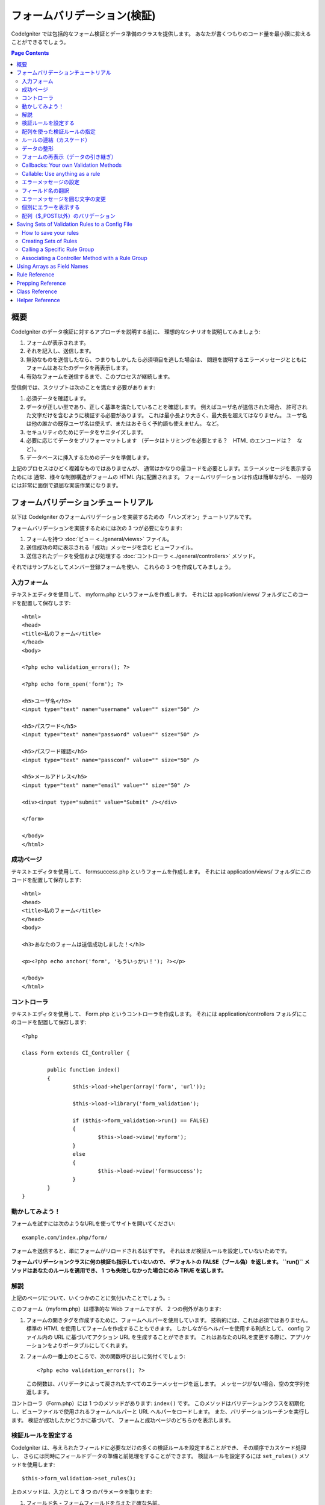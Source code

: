 ############################
フォームバリデーション(検証)
############################

CodeIgniter では包括的なフォーム検証とデータ準備のクラスを提供します。
あなたが書くつもりのコード量を最小限に抑えることができるでしょう。

.. contents:: Page Contents

****
概要
****

CodeIgniter のデータ検証に対するアプローチを説明する前に、
理想的なシナリオを説明してみましょう:

#. フォームが表示されます。
#. それを記入し、送信します。
#. 無効なものを送信したなら、つまりもしかしたら必須項目を逃した場合は、
   問題を説明するエラーメッセージとともに
   フォームはあなたのデータを再表示します。
#. 有効なフォームを送信するまで、このプロセスが継続します。

受信側では、スクリプトは次のことを満たす必要があります:

#. 必須データを確認します。
#. データが正しい型であり、正しく基準を満たしていることを確認します。
   例えばユーザ名が送信された場合、
   許可された文字だけを含むように検証する必要があります。
   これは最小長より大きく、最大長を超えてはなりません。
   ユーザ名は他の誰かの既存ユーザ名は使えず、またはおそらく予約語も使えません。
   など。
#. セキュリティのためにデータをサニタイズします。
#. 必要に応じてデータをプリフォーマットします
   （データはトリミングを必要とする？　HTML のエンコードは？　など）。
#. データベースに挿入するためのデータを準備します。

上記のプロセスはひどく複雑なものではありませんが、
通常はかなりの量コードを必要とします。エラーメッセージを表示するためには
通常、様々な制御構造がフォームの HTML 内に配置されます。
フォームバリデーションは作成は簡単ながら、
一般的には非常に面倒で退屈な実装作業になります。

************************************
フォームバリデーションチュートリアル
************************************

以下は CodeIgniter のフォームバリデーションを実装するための
「ハンズオン」チュートリアルです。

フォームバリデーションを実装するためには次の 3 つが必要になります:

#. フォームを持つ :doc:`ビュー <../general/views>` ファイル。
#. 送信成功の時に表示される「成功」メッセージを含む
   ビューファイル。
#. 送信されたデータを受信および処理する :doc:`コントローラ <../general/controllers>`
   メソッド。

それではサンプルとしてメンバー登録フォームを使い、
これらの 3 つを作成してみましょう。

入力フォーム
============

テキストエディタを使用して、 myform.php というフォームを作成します。
それには application/views/ フォルダにこのコードを配置して保存します::

	<html>
	<head>
	<title>私のフォーム</title>
	</head>
	<body>

	<?php echo validation_errors(); ?>

	<?php echo form_open('form'); ?>

	<h5>ユーザ名</h5>
	<input type="text" name="username" value="" size="50" />

	<h5>パスワード</h5>
	<input type="text" name="password" value="" size="50" />

	<h5>パスワード確認</h5>
	<input type="text" name="passconf" value="" size="50" />

	<h5>メールアドレス</h5>
	<input type="text" name="email" value="" size="50" />

	<div><input type="submit" value="Submit" /></div>

	</form>

	</body>
	</html>

成功ページ
==========

テキストエディタを使用して、 formsuccess.php というフォームを作成します。
それには application/views/ フォルダにこのコードを配置して保存します::

	<html>
	<head>
	<title>私のフォーム</title>
	</head>
	<body>

	<h3>あなたのフォームは送信成功しました！</h3>

	<p><?php echo anchor('form', 'もういっかい！'); ?></p>

	</body>
	</html>

コントローラ
============

テキストエディタを使用して、 Form.php というコントローラを作成します。
それには application/controllers フォルダにこのコードを配置して保存します::

	<?php

	class Form extends CI_Controller {

		public function index()
		{
			$this->load->helper(array('form', 'url'));

			$this->load->library('form_validation');

			if ($this->form_validation->run() == FALSE)
			{
				$this->load->view('myform');
			}
			else
			{
				$this->load->view('formsuccess');
			}
		}
	}

動かしてみよう！
================

フォームを試すには次のようなURLを使ってサイトを開いてください::

	example.com/index.php/form/

フォームを送信すると、単にフォームがリロードされるはずです。
それはまだ検証ルールを設定していないためです。

**フォームバリデーションクラスに何の検証も指示していないので、
デフォルトの FALSE（ブール偽）を返します。 ``run()`` メソッドはあなたのルールを適用でき、
1 つも失敗しなかった場合にのみ TRUE
を返します。**

解説
====

上記のページについて、いくつかのことに気付いたことでしょう。:

このフォーム（myform.php）は標準的な Web フォームですが、 2 つの例外があります:

#. フォームの開きタグを作成するために、フォームヘルパーを使用しています。
   技術的には、これは必須ではありません。標準の HTML を使用してフォームを作成することもできます。
   しかしながらヘルパーを使用する利点として、
   config ファイル内の URL に基づいてアクション URL を生成することができます。
   これはあなたのURLを変更する際に、アプリケーションをよりポータブルにしてくれます。
#. フォームの一番上のところで、次の関数呼び出しに気付くでしょう:
   ::

	<?php echo validation_errors(); ?>

   この関数は、バリデータによって戻されたすべてのエラーメッセージを返します。
   メッセージがない場合、空の文字列を返します。

コントローラ（Form.php）には 1 つのメソッドがあります: ``index()`` です。
このメソッドはバリデーションクラスを初期化し、ビューファイルで使用されるフォームヘルパーと URL ヘルパーをロードします。
また、バリデーションルーチンを実行します。
検証が成功したかどうかに基づいて、
フォームと成功ページのどちらかを表示します。

.. _setting-validation-rules:

検証ルールを設定する
====================

CodeIgniter は、与えられたフィールドに必要なだけの多くの検証ルールを設定することができ、
その順序でカスケード処理し、
さらには同時にフィールドデータの準備と前処理をすることができます。
検証ルールを設定するには ``set_rules()`` メソッドを使用します::

	$this->form_validation->set_rules();

上のメソッドは、入力として **3 つ** のパラメータを取ります:

#. フィールド名 - フォームフィールドを与えた正確な名前。
#. このフィールドの「人間向け」の名前。エラーメッセージに挿入されます。
   たとえば、フィールドに「user」と名付けた場合、
   人間向けの名前として「ユーザ名」と名付けるかもしれません。
#. このフォームフィールドの検証ルール。
#. （オプション）このフィールドに指定された任意のルールにカスタムエラーメッセージを設定します。指定されない場合、デフォルトのエラーメッセージを使用します。

.. note:: 言語ファイルに格納されているフィールド名をご希望の場合、
	:ref:`translating-field-names` を参照してください。

ここで一例を示しましょう。コントローラ（Form.php）で、
バリデーション初期化メソッドの直下にこのコードを追加します::

	$this->form_validation->set_rules('username', 'ユーザ名', 'required');
	$this->form_validation->set_rules('password', 'パスワード', 'required');
	$this->form_validation->set_rules('passconf', 'パスワード確認', 'required');
	$this->form_validation->set_rules('email', 'メールアドレス', 'required');

コントローラは次のようになります::

	<?php

	class Form extends CI_Controller {

		public function index()
		{
			$this->load->helper(array('form', 'url'));

			$this->load->library('form_validation');

			$this->form_validation->set_rules('username', 'ユーザ名', 'required');
			$this->form_validation->set_rules('password', 'パスワード', 'required',
				array('required' => '%s は必須です。')
			);
			$this->form_validation->set_rules('passconf', 'パスワード確認', 'required');
			$this->form_validation->set_rules('email', 'メールアドレス', 'required');

			if ($this->form_validation->run() == FALSE)
			{
				$this->load->view('myform');
			}
			else
			{
				$this->load->view('formsuccess');
			}
		}
	}

いま、フィールドが空欄のままフォームを送信すると、エラーメッセージが表示されるはずです。
すべてのフィールドを埋めてフォームを送信すると、
成功ページが表示されるでしょう。

.. note:: エラーが存在するとき、フォームフィールドはまだ入力データで埋めなおされず空欄のままです。
	すぐあとで説明します。

配列を使った検証ルールの指定
============================

先に進む前に、次のことに注意すべきです。
単一の操作ですべてのルールを設定したい場合は、配列を渡すことができます。
この方法を使う場合、つぎに示されているように、配列のキーに名前を付ける必要があります::

	$config = array(
		array(
			'field' => 'username',
			'label' => 'ユーザ名',
			'rules' => 'required'
		),
		array(
			'field' => 'password',
			'label' => 'パスワード',
			'rules' => 'required',
			'errors' => array(
				'required' => '%s は必須です。',
			),
		),
		array(
			'field' => 'passconf',
			'label' => 'パスワード確認',
			'rules' => 'required'
		),
		array(
			'field' => 'email',
			'label' => 'メールアドレス',
			'rules' => 'required'
		)
	);

	$this->form_validation->set_rules($config);

ルールの連結（カスケード）
==========================

CodeIgniter では複数のルールをパイプで一緒につなげることができます。試してみましょう。
ルール設定メソッドの第 3 パラメータに指定するルールを変更します。このように::

	$this->form_validation->set_rules(
		'username', 'ユーザ名',
		'required|min_length[5]|max_length[12]|is_unique[users.username]',
		array(
			'required'	=> '%s を入力していません。',
			'is_unique'	=> '%s はすでに存在します。'
		)
	);
	$this->form_validation->set_rules('password', 'パスワード', 'required');
	$this->form_validation->set_rules('passconf', 'パスワード確認', 'required|matches[password]');
	$this->form_validation->set_rules('email', 'メールアドレス', 'required|valid_email|is_unique[users.email]');

上のコードは次のルールを設定します:

#. ユーザ名フィールドは 5 文字未満または
   12 文字を超えることはありません。
#. パスワードフィールドは、パスワード確認フィールドと一致する必要があります。
#. メールアドレスフィールドは有効なメールアドレスを含める必要があります。

試してみましょう！　まちがったデータでフォームを送信すると、
新しいルールに対応する新しいエラーメッセージが表示されます。
利用可能なルールは多数あり、バリデーションリファレンスでそれらについて読むことができます。

.. note:: 文字列のかわりに配列で ``set_rules()`` にルールを渡すことができます。
	例::

	$this->form_validation->set_rules('username', 'ユーザ名', array('required', 'min_length[5]'));

データの整形
============

上記で使用しているようなバリデーションメソッドに加え、
様々な方法でデータを整形することもできます。
たとえば、次のようなルールを設定することができます::

	$this->form_validation->set_rules('username', 'ユーザ名', 'trim|required|min_length[5]|max_length[12]');
	$this->form_validation->set_rules('password', 'パスワード', 'trim|required|min_length[8]');
	$this->form_validation->set_rules('passconf', 'パスワード確認', 'trim|required|matches[password]');
	$this->form_validation->set_rules('email', 'メールアドレス', 'trim|required|valid_email');

上の例では、フィールドを「トリミング」し、必要なところでは文字列長をチェックし、
パスワードフィールドの両方が一致することを確認しています。

**あらゆる PHP ネイティブ関数のうちパラメータを 1 つ受けとるものは、ルールとして使用することができます。
``htmlspecialchars()`` 、 ``trim()`` などです。**

.. note:: 一般的には、バリデーションルールの
	**後で** データ整形機能を使用したいことでしょう。
	エラーがある場合にオリジナルのデータをフォームに表示させるためです。

フォームの再表示（データの引き継ぎ）
====================================

ここまではエラーのみを取り扱ってきました。
ここからは送信されたデータでフォームフィールドを埋めなおしていきましょう。CodeIgniter
ではそうするためのヘルパー関数をいくつか提供しています。
最も一般的に使用されるのは、次のものです::

	set_value('field name')

myform.php ビューファイルを開き、
:php:func:`set_value()` 関数を使用して各フィールドの **value** を変えていきましょう:

**:PHP:FUNC:`set_value()` 関数呼び出しに各フィールド名を含めることを
忘れないでください！**

::

	<html>
	<head>
	<title>私のフォーム</title>
	</head>
	<body>

	<?php echo validation_errors(); ?>

	<?php echo form_open('form'); ?>

	<h5>ユーザ名</h5>
	<input type="text" name="username" value="<?php echo set_value('username'); ?>" size="50" />

	<h5>パスワード</h5>
	<input type="text" name="password" value="<?php echo set_value('password'); ?>" size="50" />

	<h5>パスワード確認</h5>
	<input type="text" name="passconf" value="<?php echo set_value('passconf'); ?>" size="50" />

	<h5>メールアドレス</h5>
	<input type="text" name="email" value="<?php echo set_value('email'); ?>" size="50" />

	<div><input type="submit" value="送信" /></div>

	</form>

	</body>
	</html>

さて、ページをリロードしてエラーを起こすようにフォームを送信します。
フォームフィールドはいま、埋めなおされたことでしょう。

.. note:: 下記の :ref:`class-reference` セクションには
	<select>メニュー、ラジオボタン、およびチェックボックスを埋めなおす
	メソッドがあります。

.. important:: フォームフィールドの name に配列を使用する場合は、
	関数に配列としてそれを指定する必要があります。例::

	<input type="text" name="colors[]" value="<?php echo set_value('colors[]'); ?>" size="50" />

詳細については下記の :ref:`using-arrays-as-field-names` セクションを参照してください。

Callbacks: Your own Validation Methods
======================================

The validation system supports callbacks to your own validation
methods. This permits you to extend the validation class to meet your
needs. For example, if you need to run a database query to see if the
user is choosing a unique username, you can create a callback method
that does that. Let's create an example of this.

In your controller, change the "username" rule to this::

	$this->form_validation->set_rules('username', 'Username', 'callback_username_check');

Then add a new method called ``username_check()`` to your controller.
Here's how your controller should now look::

	<?php

	class Form extends CI_Controller {

		public function index()
		{
			$this->load->helper(array('form', 'url'));

			$this->load->library('form_validation');

			$this->form_validation->set_rules('username', 'Username', 'callback_username_check');
			$this->form_validation->set_rules('password', 'Password', 'required');
			$this->form_validation->set_rules('passconf', 'Password Confirmation', 'required');
			$this->form_validation->set_rules('email', 'Email', 'required|is_unique[users.email]');

			if ($this->form_validation->run() == FALSE)
			{
				$this->load->view('myform');
			}
			else
			{
				$this->load->view('formsuccess');
			}
		}

		public function username_check($str)
		{
			if ($str == 'test')
			{
				$this->form_validation->set_message('username_check', 'The {field} field can not be the word "test"');
				return FALSE;
			}
			else
			{
				return TRUE;
			}
		}

	}

Reload your form and submit it with the word "test" as the username. You
can see that the form field data was passed to your callback method
for you to process.

To invoke a callback just put the method name in a rule, with
"callback\_" as the rule **prefix**. If you need to receive an extra
parameter in your callback method, just add it normally after the
method name between square brackets, as in: ``callback_foo[bar]``,
then it will be passed as the second argument of your callback method.

.. note:: You can also process the form data that is passed to your
	callback and return it. If your callback returns anything other than a
	boolean TRUE/FALSE it is assumed that the data is your newly processed
	form data.

Callable: Use anything as a rule
================================

If callback rules aren't good enough for you (for example, because they are
limited to your controller), don't get disappointed, there's one more way
to create custom rules: anything that ``is_callable()`` would return TRUE for.

Consider the following example::

	$this->form_validation->set_rules(
		'username', 'Username',
		array(
			'required',
			array($this->users_model, 'valid_username')
		)
	);

The above code would use the ``valid_username()`` method from your
``Users_model`` object.

This is just an example of course, and callbacks aren't limited to models.
You can use any object/method that accepts the field value as its' first
parameter. You can also use an anonymous function::

	$this->form_validation->set_rules(
		'username', 'Username',
		array(
			'required',
			function($value)
			{
				// Check $value
			}
		)
	);

Of course, since a Callable rule by itself is not a string, it isn't
a rule name either. That is a problem when you want to set error messages
for them. In order to get around that problem, you can put such rules as
the second element of an array, with the first one being the rule name::

	$this->form_validation->set_rules(
		'username', 'Username',
		array(
			'required',
			array('username_callable', array($this->users_model, 'valid_username'))
		)
	);

Anonymous function version::

	$this->form_validation->set_rules(
		'username', 'Username',
		array(
			'required',
			array(
				'username_callable',
				function($str)
				{
					// Check validity of $str and return TRUE or FALSE
				}
			)
		)
	);

.. _setting-error-messages:

エラーメッセージの設定
======================

標準のエラーメッセージはすべて、次の言語ファイルの中にあります:
**system/language/english/form_validation_lang.php**

あなた独自のグローバルなカスタムメッセージを
ルールに設定するには、
**application/language/english/form_validation_lang.php** で言語ファイル上書き/拡張するか（これについては
:doc:`言語クラス <language>` のドキュメントを読んでください）、
または次のメソッドを使用します::

	$this->form_validation->set_message('rule', 'エラーメッセージ');

もし特定のルールかつ特定のフィールド用のカスタムエラーメッセージを設定する必要がある場合は、
set_rules() メソッドを使用します::

	$this->form_validation->set_rules('field_name', 'フィールド名', 'rule1|rule2|rule3',
		array('rule2' => 'この field_name の rule2 に使用するエラーメッセージ')
	);

ルールのところはエラーを表示したい特定のルール名に対応し、
エラーメッセージのところは表示したいテキストです。

フィールドの「人間向け」の名前、
またはいくつかのルールが許可しているオプションパラメータ（max_length など）を含めたい場合は、
**{field}** タグと **{param}** タグをメッセージに追加することができます::

	$this->form_validation->set_message('min_length', '{field} は少なくとも {param} 文字必要です。');

人間向けの名前「ユーザ名」と min_length[5] のルールのフィールドでは、
次のエラーが表示されます: "ユーザ名 は少なくとも 5 文字必要です。"

.. note:: **%s** をエラーメッセージ内に使用する古い `sprintf()` の方法はまだ動作しますが、
	しかしそれは上記のタグを上書きします。
	どちらか一方だけを使用すべきです。

上記のコールバックルール例では、エラーメッセージはメソッドの名前を渡すことによって設定されます
（「callback\_」プレフィックスは不要です）::

	$this->form_validation->set_message('username_check')

.. _translating-field-names:

フィールド名の翻訳
==================

``set_rules()`` メソッドに渡される「人間向け」の名前を言語ファイルに保持したい場合、
つまり名前を翻訳できるようにしたい場合、
方法は次のとおりです:

まず、「人間向け」の名前をにプレフィックス **lang:** をつけます。この例のように:

	 $this->form_validation->set_rules('first_name', 'lang:first_name', 'required');

次に、言語ファイルの配列に名前を格納します
（プレフィックスなし）::

	$lang['first_name'] = '名前';

.. note:: CI によって自動的にロードされない言語ファイルで
	配列の項目を追加する場合は、
	コントローラでロードすることを忘れないでください::

	$this->lang->load('file_name');

言語ファイルに関する詳細情報については :doc:`言語クラス <language>`
のページを見てください。

.. _changing-delimiters:

エラーメッセージを囲む文字の変更
================================

デフォルトでは、フォームバリデーションクラスは表示する各エラーメッセージの周囲に段落タグ（<p>）を追加します。
これらの区切り文字はグローバルに、あるいは個別に、
はたまた設定ファイルでデフォルトを変更することができます。

#. **グローバルに区切り文字を変更**
   エラーの区切り文字をグローバルに変更するには、
   コントローラメソッドでフォームバリデーションクラスをロードしたすぐあと、これを追加します::

      $this->form_validation->set_error_delimiters('<div class="error">', '</div>');

   この例では div タグを使用するように切り替えました。

#. **個別に区切り文字を変更**
   このチュートリアルで示している 2 つのエラー文生成機能のそれぞれで、
   次のように独自の区切り文字を指定することができます::

      <?php echo form_error('field name', '<div class="error">', '</div>'); ?>

   または::

      <?php echo validation_errors('<div class="error">', '</div>'); ?>

#. **configファイルで区切り文字を設定**
   application/config/form_validation.php で次のようにエラー区切り文字を設定することができます::

      $config['error_prefix'] = '<div class="error_prefix">';
      $config['error_suffix'] = '</div>';

個別にエラーを表示する
======================

エラーメッセージをリストとしてではなく、
各フォームフィールドの横に表示したい場合は、:php:func:`form_error()` 関数を使用することができます。

やってみましょう！　次のようにフォームを変更します::

	<h5>ユーザ名</h5>
	<?php echo form_error('username'); ?>
	<input type="text" name="username" value="<?php echo set_value('username'); ?>" size="50" />

	<h5>パスワード</h5>
	<?php echo form_error('password'); ?>
	<input type="text" name="password" value="<?php echo set_value('password'); ?>" size="50" />

	<h5>パスワード確認</h5>
	<?php echo form_error('passconf'); ?>
	<input type="text" name="passconf" value="<?php echo set_value('passconf'); ?>" size="50" />

	<h5>メールアドレス</h5>
	<?php echo form_error('email'); ?>
	<input type="text" name="email" value="<?php echo set_value('email'); ?>" size="50" />

エラーがない場合は何も表示されません。エラーがある場合、
メッセージが表示されます。

.. important:: フォームフィールドの名前として配列を使用する場合は、
	関数に配列としてそれを指定する必要があります。例::

	<?php echo form_error('options[size]'); ?>
	<input type="text" name="options[size]" value="<?php echo set_value("options[size]"); ?>" size="50" />

詳細については下記の :ref:`using-arrays-as-field-names` セクションを参照してください。

配列（$_POST以外）のバリデーション
===================================

時には ``$_POST`` データではない配列をバリデーションしたいことでしょう。

その場合、バリデーションする配列を指定することができます::

	$data = array(
		'username' => '山田太郎',
		'password' => 'mypassword',
		'passconf' => 'mypassword'
	);

	$this->form_validation->set_data($data);

Creating validation rules, running the validation, and retrieving error
messages works the same whether you are validating ``$_POST`` data or
another array of your choice.
バリデーションルールを作成し、バリデーションを実行し、エラーメッセージを取得する一連の動作は
``$_POST`` データまたは設定した別の配列をバリデーションしているかどうかにかかわらず、
同じように動作します。

.. important:: あらゆるバリデーションルールを定義する *前に* ``set_data()`` メソッドを
	呼び出す必要があります。

.. important:: 1 回のプログラム実行内で複数の配列を検証したい場合は、
	ルールを設定して新しい配列をバリデーションする前に ``reset_validation()`` メソッドを
	呼び出す必要があります。

詳細については下記の :ref:`class-reference` セクションを参照してください。

.. _saving-groups:

************************************************
Saving Sets of Validation Rules to a Config File
************************************************

A nice feature of the Form Validation class is that it permits you to
store all your validation rules for your entire application in a config
file. You can organize these rules into "groups". These groups can
either be loaded automatically when a matching controller/method is
called, or you can manually call each set as needed.

How to save your rules
======================

To store your validation rules, simply create a file named
form_validation.php in your application/config/ folder. In that file
you will place an array named $config with your rules. As shown earlier,
the validation array will have this prototype::

	$config = array(
		array(
			'field' => 'username',
			'label' => 'Username',
			'rules' => 'required'
		),
		array(
			'field' => 'password',
			'label' => 'Password',
			'rules' => 'required'
		),
		array(
			'field' => 'passconf',
			'label' => 'Password Confirmation',
			'rules' => 'required'
		),
		array(
			'field' => 'email',
			'label' => 'Email',
			'rules' => 'required'
		)
	);

Your validation rule file will be loaded automatically and used when you
call the ``run()`` method.

Please note that you MUST name your ``$config`` array.

Creating Sets of Rules
======================

In order to organize your rules into "sets" requires that you place them
into "sub arrays". Consider the following example, showing two sets of
rules. We've arbitrarily called these two rules "signup" and "email".
You can name your rules anything you want::

	$config = array(
		'signup' => array(
			array(
				'field' => 'username',
				'label' => 'Username',
				'rules' => 'required'
			),
			array(
				'field' => 'password',
				'label' => 'Password',
				'rules' => 'required'
			),
			array(
				'field' => 'passconf',
				'label' => 'Password Confirmation',
				'rules' => 'required'
			),
			array(
				'field' => 'email',
				'label' => 'Email',
				'rules' => 'required'
			)
		),
		'email' => array(
			array(
				'field' => 'emailaddress',
				'label' => 'EmailAddress',
				'rules' => 'required|valid_email'
			),
			array(
				'field' => 'name',
				'label' => 'Name',
				'rules' => 'required|alpha'
			),
			array(
				'field' => 'title',
				'label' => 'Title',
				'rules' => 'required'
			),
			array(
				'field' => 'message',
				'label' => 'MessageBody',
				'rules' => 'required'
			)
		)
	);

Calling a Specific Rule Group
=============================

In order to call a specific group, you will pass its name to the ``run()``
method. For example, to call the signup rule you will do this::

	if ($this->form_validation->run('signup') == FALSE)
	{
		$this->load->view('myform');
	}
	else
	{
		$this->load->view('formsuccess');
	}

Associating a Controller Method with a Rule Group
=================================================

An alternate (and more automatic) method of calling a rule group is to
name it according to the controller class/method you intend to use it
with. For example, let's say you have a controller named Member and a
method named signup. Here's what your class might look like::

	<?php

	class Member extends CI_Controller {

		public function signup()
		{
			$this->load->library('form_validation');

			if ($this->form_validation->run() == FALSE)
			{
				$this->load->view('myform');
			}
			else
			{
				$this->load->view('formsuccess');
			}
		}
	}

In your validation config file, you will name your rule group
member/signup::

	$config = array(
		'member/signup' => array(
			array(
				'field' => 'username',
				'label' => 'Username',
				'rules' => 'required'
			),
			array(
				'field' => 'password',
				'label' => 'Password',
				'rules' => 'required'
			),
			array(
				'field' => 'passconf',
				'label' => 'PasswordConfirmation',
				'rules' => 'required'
			),
			array(
				'field' => 'email',
				'label' => 'Email',
				'rules' => 'required'
			)
		)
	);

When a rule group is named identically to a controller class/method it
will be used automatically when the ``run()`` method is invoked from that
class/method.

.. _using-arrays-as-field-names:

***************************
Using Arrays as Field Names
***************************

The Form Validation class supports the use of arrays as field names.
Consider this example::

	<input type="text" name="options[]" value="" size="50" />

If you do use an array as a field name, you must use the EXACT array
name in the :ref:`Helper Functions <helper-functions>` that require the
field name, and as your Validation Rule field name.

For example, to set a rule for the above field you would use::

	$this->form_validation->set_rules('options[]', 'Options', 'required');

Or, to show an error for the above field you would use::

	<?php echo form_error('options[]'); ?>

Or to re-populate the field you would use::

	<input type="text" name="options[]" value="<?php echo set_value('options[]'); ?>" size="50" />

You can use multidimensional arrays as field names as well. For example::

	<input type="text" name="options[size]" value="" size="50" />

Or even::

	<input type="text" name="sports[nba][basketball]" value="" size="50" />

As with our first example, you must use the exact array name in the
helper functions::

	<?php echo form_error('sports[nba][basketball]'); ?>

If you are using checkboxes (or other fields) that have multiple
options, don't forget to leave an empty bracket after each option, so
that all selections will be added to the POST array::

	<input type="checkbox" name="options[]" value="red" />
	<input type="checkbox" name="options[]" value="blue" />
	<input type="checkbox" name="options[]" value="green" />

Or if you use a multidimensional array::

	<input type="checkbox" name="options[color][]" value="red" />
	<input type="checkbox" name="options[color][]" value="blue" />
	<input type="checkbox" name="options[color][]" value="green" />

When you use a helper function you'll include the bracket as well::

	<?php echo form_error('options[color][]'); ?>


**************
Rule Reference
**************

The following is a list of all the native rules that are available to
use:

========================= ========== ============================================================================================= =======================
Rule                      Parameter  Description                                                                                   Example
========================= ========== ============================================================================================= =======================
**required**              No         Returns FALSE if the form element is empty.
**matches**               Yes        Returns FALSE if the form element does not match the one in the parameter.                    matches[form_item]
**regex_match**           Yes        Returns FALSE if the form element does not match the regular expression.                      regex_match[/regex/]
**differs**               Yes        Returns FALSE if the form element does not differ from the one in the parameter.              differs[form_item]
**is_unique**             Yes        Returns FALSE if the form element is not unique to the table and field name in the            is_unique[table.field]
                                     parameter. Note: This rule requires :doc:`Query Builder <../database/query_builder>` to be
                                     enabled in order to work.
**min_length**            Yes        Returns FALSE if the form element is shorter than the parameter value.                        min_length[3]
**max_length**            Yes        Returns FALSE if the form element is longer than the parameter value.                         max_length[12]
**exact_length**          Yes        Returns FALSE if the form element is not exactly the parameter value.                         exact_length[8]
**greater_than**          Yes        Returns FALSE if the form element is less than or equal to the parameter value or not         greater_than[8]
                                     numeric.
**greater_than_equal_to** Yes        Returns FALSE if the form element is less than the parameter value,                           greater_than_equal_to[8]
                                     or not numeric.
**less_than**             Yes        Returns FALSE if the form element is greater than or equal to the parameter value or          less_than[8]
                                     not numeric.
**less_than_equal_to**    Yes        Returns FALSE if the form element is greater than the parameter value,                        less_than_equal_to[8]
                                     or not numeric.
**in_list**               Yes        Returns FALSE if the form element is not within a predetermined list.                         in_list[red,blue,green]
**alpha**                 No         Returns FALSE if the form element contains anything other than alphabetical characters.
**alpha_numeric**         No         Returns FALSE if the form element contains anything other than alpha-numeric characters.
**alpha_numeric_spaces**  No         Returns FALSE if the form element contains anything other than alpha-numeric characters
                                     or spaces.  Should be used after trim to avoid spaces at the beginning or end.
**alpha_dash**            No         Returns FALSE if the form element contains anything other than alpha-numeric characters,
                                     underscores or dashes.
**numeric**               No         Returns FALSE if the form element contains anything other than numeric characters.
**integer**               No         Returns FALSE if the form element contains anything other than an integer.
**decimal**               No         Returns FALSE if the form element contains anything other than a decimal number.
**is_natural**            No         Returns FALSE if the form element contains anything other than a natural number:
                                     0, 1, 2, 3, etc.
**is_natural_no_zero**    No         Returns FALSE if the form element contains anything other than a natural
                                     number, but not zero: 1, 2, 3, etc.
**valid_url**             No         Returns FALSE if the form element does not contain a valid URL.
**valid_email**           No         Returns FALSE if the form element does not contain a valid email address.
**valid_emails**          No         Returns FALSE if any value provided in a comma separated list is not a valid email.
**valid_ip**              No         Returns FALSE if the supplied IP is not valid.
                                     Accepts an optional parameter of 'ipv4' or 'ipv6' to specify an IP format.
**valid_base64**          No         Returns FALSE if the supplied string contains anything other than valid Base64 characters.
========================= ========== ============================================================================================= =======================

.. note:: These rules can also be called as discrete methods. For
	example::

		$this->form_validation->required($string);

.. note:: You can also use any native PHP functions that permit up
	to two parameters, where at least one is required (to pass
	the field data).

******************
Prepping Reference
******************

The following is a list of all the prepping methods that are available
to use:

==================== ========= ==============================================================================================================
Name                 Parameter Description
==================== ========= ==============================================================================================================
**prep_for_form**    No        DEPRECATED: Converts special characters so that HTML data can be shown in a form field without breaking it.
**prep_url**         No        Adds "\http://" to URLs if missing.
**strip_image_tags** No        Strips the HTML from image tags leaving the raw URL.
**encode_php_tags**  No        Converts PHP tags to entities.
==================== ========= ==============================================================================================================

.. note:: You can also use any native PHP functions that permits one
	parameter, like ``trim()``, ``htmlspecialchars()``, ``urldecode()``,
	etc.

.. _class-reference:

***************
Class Reference
***************

.. php:class:: CI_Form_validation

	.. php:method:: set_rules($field[, $label = ''[, $rules = '']])

		:param	string	$field: Field name
		:param	string	$label: Field label
		:param	mixed	$rules: Validation rules, as a string list separated by a pipe "|", or as an array or rules
		:returns:	CI_Form_validation instance (method chaining)
		:rtype:	CI_Form_validation

		Permits you to set validation rules, as described in the tutorial
		sections above:

		-  :ref:`setting-validation-rules`
		-  :ref:`saving-groups`

	.. php:method:: run([$group = ''])

		:param	string	$group: The name of the validation group to run
		:returns:	TRUE on success, FALSE if validation failed
		:rtype:	bool

		Runs the validation routines. Returns boolean TRUE on success and FALSE
		on failure. You can optionally pass the name of the validation group via
		the method, as described in: :ref:`saving-groups`

	.. php:method:: set_message($lang[, $val = ''])

		:param	string	$lang: The rule the message is for
		:param	string	$val: The message
		:returns:	CI_Form_validation instance (method chaining)
		:rtype:	CI_Form_validation

		Permits you to set custom error messages. See :ref:`setting-error-messages`

	.. php:method:: set_error_delimiters([$prefix = '<p>'[, $suffix = '</p>']])

		:param	string	$prefix: Error message prefix
		:param	string	$suffix: Error message suffix
		:returns:	CI_Form_validation instance (method chaining)
		:rtype:	CI_Form_validation

		Sets the default prefix and suffix for error messages.

	.. php:method:: set_data($data)

		:param	array	$data: Array of data validate
		:returns:	CI_Form_validation instance (method chaining)
		:rtype:	CI_Form_validation

		Permits you to set an array for validation, instead of using the default
		``$_POST`` array.

	.. php:method:: reset_validation()

		:returns:	CI_Form_validation instance (method chaining)
		:rtype:	CI_Form_validation

		Permits you to reset the validation when you validate more than one array.
		This method should be called before validating each new array.

	.. php:method:: error_array()

		:returns:	Array of error messages
		:rtype:	array

		Returns the error messages as an array.

	.. php:method:: error_string([$prefix = ''[, $suffix = '']])

		:param	string	$prefix: Error message prefix
		:param	string	$suffix: Error message suffix
		:returns:	Error messages as a string
		:rtype:	string

		Returns all error messages (as returned from error_array()) formatted as a
		string and separated by a newline character.

	.. php:method:: error($field[, $prefix = ''[, $suffix = '']])

		:param	string $field: Field name
		:param	string $prefix: Optional prefix
		:param	string $suffix: Optional suffix
		:returns:	Error message string
		:rtype:	string

		Returns the error message for a specific field, optionally adding a
		prefix and/or suffix to it (usually HTML tags).

	.. php:method:: has_rule($field)

		:param	string	$field: Field name
		:returns:	TRUE if the field has rules set, FALSE if not
		:rtype:	bool

		Checks to see if there is a rule set for the specified field.

.. _helper-functions:

****************
Helper Reference
****************

Please refer to the :doc:`Form Helper <../helpers/form_helper>` manual for
the following functions:

-  :php:func:`form_error()`
-  :php:func:`validation_errors()`
-  :php:func:`set_value()`
-  :php:func:`set_select()`
-  :php:func:`set_checkbox()`
-  :php:func:`set_radio()`

Note that these are procedural functions, so they **do not** require you
to prepend them with ``$this->form_validation``.
